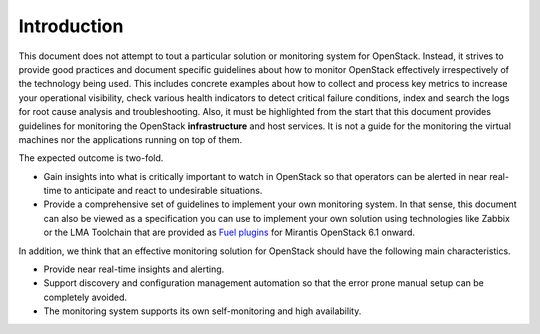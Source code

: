 .. _mg-introduction:

Introduction
============

This document does not attempt to tout a particular solution or monitoring
system for OpenStack. Instead, it strives to provide good practices and
document specific guidelines about how to monitor OpenStack effectively
irrespectively of the technology being used. This includes concrete examples
about how to collect and process key metrics to increase your operational
visibility, check various health indicators to detect critical failure
conditions, index and search the logs for root cause analysis and
troubleshooting. Also, it must be highlighted from the start that this
document provides guidelines for monitoring the OpenStack **infrastructure**
and host services. It is not a guide for the monitoring the virtual machines
nor the applications running on top of them.

The expected outcome is two-fold.

* Gain insights into what is critically important to watch in OpenStack so that
  operators can be alerted in near real-time to anticipate and react to
  undesirable situations.
* Provide a comprehensive set of guidelines to implement
  your own monitoring system. In that sense, this document can also be viewed as
  a specification you can use to implement your own solution using technologies
  like Zabbix or the LMA Toolchain that are provided as `Fuel plugins
  <https://software.mirantis.com/fuel-plugins/>`_ for Mirantis
  OpenStack 6.1 onward.

In addition, we think that an effective monitoring solution for OpenStack should
have the following main characteristics.

* Provide near real-time insights and alerting.
* Support discovery and configuration management automation so that the error
  prone manual setup can be completely avoided.
* The monitoring system supports its own self-monitoring and high availability.
